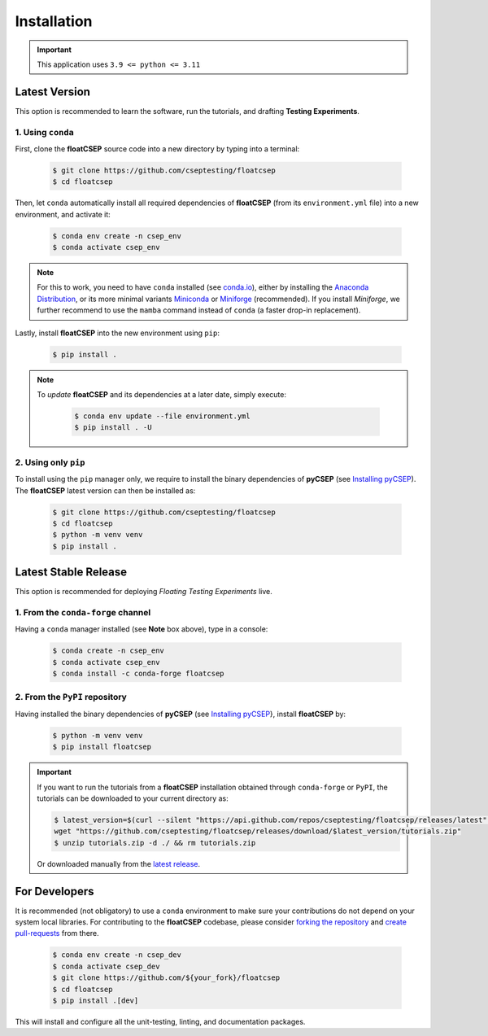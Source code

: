 Installation
============

.. important::

    This application uses ``3.9 <= python <= 3.11``


Latest Version
--------------

This option is recommended to learn the software, run the tutorials, and drafting **Testing Experiments**.

1. Using ``conda``
~~~~~~~~~~~~~~~~~~

First, clone the **floatCSEP** source code into a new directory by typing into a terminal:

    .. code-block:: console

        $ git clone https://github.com/cseptesting/floatcsep
        $ cd floatcsep

Then, let ``conda`` automatically install all required dependencies of **floatCSEP** (from its ``environment.yml`` file) into a new environment, and activate it:

    .. code-block:: console

        $ conda env create -n csep_env
        $ conda activate csep_env

.. note::

    For this to work, you need to have ``conda`` installed (see `conda.io <https://conda.io>`_), either by installing the `Anaconda Distribution <https://docs.anaconda.com/anaconda/install/>`_,
    or its more minimal variants `Miniconda <https://docs.anaconda.com/miniconda/>`_ or `Miniforge <https://conda-forge.org/download>`_ (recommended).
    If you install `Miniforge`, we further recommend to use the ``mamba`` command instead of ``conda`` (a faster drop-in replacement).


Lastly, install **floatCSEP** into the new environment using ``pip``:

    .. code-block:: console

        $ pip install .

.. note::

    To *update* **floatCSEP** and its dependencies at a later date, simply execute:

        .. code-block:: console

            $ conda env update --file environment.yml
            $ pip install . -U


2. Using only ``pip``
~~~~~~~~~~~~~~~~~~~~~

To install using the ``pip`` manager only, we require to install the binary dependencies of **pyCSEP** (see `Installing pyCSEP <https://docs.cseptesting.org/getting_started/installing.html>`_). The **floatCSEP** latest version can then be installed as:

    .. code-block:: console

        $ git clone https://github.com/cseptesting/floatcsep
        $ cd floatcsep
        $ python -m venv venv
        $ pip install .


Latest Stable Release
---------------------

This option is recommended for deploying *Floating Testing Experiments* live.

1. From the ``conda-forge`` channel
~~~~~~~~~~~~~~~~~~~~~~~~~~~~~~~~~~~

Having a ``conda`` manager installed (see **Note** box above), type in a console:

    .. code-block:: console

        $ conda create -n csep_env
        $ conda activate csep_env
        $ conda install -c conda-forge floatcsep


2. From the ``PyPI`` repository
~~~~~~~~~~~~~~~~~~~~~~~~~~~~~~~

Having installed the binary dependencies of **pyCSEP** (see `Installing pyCSEP <https://docs.cseptesting.org/getting_started/installing.html>`_}, install **floatCSEP** by:

    .. code-block:: console

        $ python -m venv venv
        $ pip install floatcsep

.. important::
    If you want to run the tutorials from a **floatCSEP** installation obtained through ``conda-forge`` or ``PyPI``, the tutorials can be downloaded to your current directory as:

    .. code-block:: console

        $ latest_version=$(curl --silent "https://api.github.com/repos/cseptesting/floatcsep/releases/latest" | grep '"tag_name":' | sed -E 's/.*"([^"]+)".*/\1/') && \
        wget "https://github.com/cseptesting/floatcsep/releases/download/$latest_version/tutorials.zip"
        $ unzip tutorials.zip -d ./ && rm tutorials.zip

    Or downloaded manually from the `latest release  <https://github.com/cseptesting/floatcsep/releases>`_.



For Developers
--------------

It is recommended (not obligatory) to use a ``conda`` environment to make sure your contributions do not depend on your system local libraries. For contributing to the **floatCSEP** codebase, please consider `forking the repository <https://docs.github.com/articles/fork-a-repo>`_ and `create pull-requests <https://docs.github.com/articles/creating-a-pull-request>`_ from there.

    .. code-block:: console

        $ conda env create -n csep_dev
        $ conda activate csep_dev
        $ git clone https://github.com/${your_fork}/floatcsep
        $ cd floatcsep
        $ pip install .[dev]

This will install and configure all the unit-testing, linting, and documentation packages.
